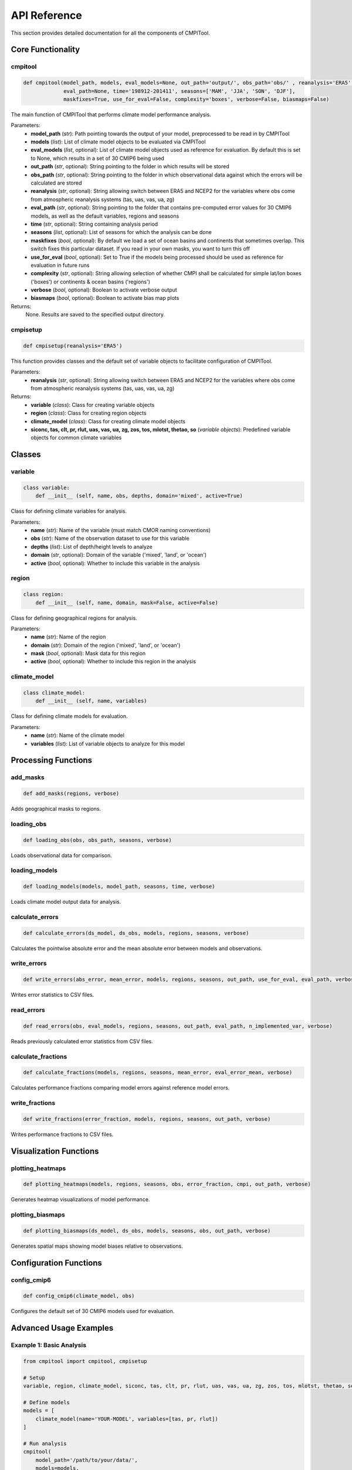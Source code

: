 API Reference
=============

This section provides detailed documentation for all the components of CMPITool.

Core Functionality
----------------

cmpitool
^^^^^^^^

.. code-block:: python

   def cmpitool(model_path, models, eval_models=None, out_path='output/', obs_path='obs/' , reanalysis='ERA5', 
                eval_path=None, time='198912-201411', seasons=['MAM', 'JJA', 'SON', 'DJF'], 
                maskfixes=True, use_for_eval=False, complexity='boxes', verbose=False, biasmaps=False)

The main function of CMPITool that performs climate model performance analysis.

Parameters:
   - **model_path** (*str*): Path pointing towards the output of your model, preprocessed to be read in by CMPITool
   - **models** (*list*): List of climate model objects to be evaluated via CMPITool
   - **eval_models** (*list*, optional): List of climate model objects used as reference for evaluation. By default this is set to None, which results in a set of 30 CMIP6 being used
   - **out_path** (*str*, optional): String pointing to the folder in which results will be stored
   - **obs_path** (*str*, optional): String pointing to the folder in which observational data against which the errors will be calculated are stored
   - **reanalysis** (*str*, optional): String allowing switch between ERA5 and NCEP2 for the variables where obs come from atmospheric reanalysis systems (tas, uas, vas, ua, zg)
   - **eval_path** (*str*, optional): String pointing to the folder that contains pre-computed error values for 30 CMIP6 models, as well as the default variables, regions and seasons
   - **time** (*str*, optional): String containing analysis period
   - **seasons** (*list*, optional): List of seasons for which the analysis can be done
   - **maskfixes** (*bool*, optional): By default we load a set of ocean basins and continents that sometimes overlap. This switch fixes this particular dataset. If you read in your own masks, you want to turn this off
   - **use_for_eval** (*bool*, optional): Set to True if the models being processed should be used as reference for evaluation in future runs
   - **complexity** (*str*, optional): String allowing selection of whether CMPI shall be calculated for simple lat/lon boxes ('boxes') or continents & ocean basins ('regions')
   - **verbose** (*bool*, optional): Boolean to activate verbose output
   - **biasmaps** (*bool*, optional): Boolean to activate bias map plots

Returns:
   None. Results are saved to the specified output directory.

cmpisetup
^^^^^^^^^

.. code-block:: python

   def cmpisetup(reanalysis='ERA5')

This function provides classes and the default set of variable objects to facilitate configuration of CMPITool.

Parameters:
   - **reanalysis** (*str*, optional): String allowing switch between ERA5 and NCEP2 for the variables where obs come from atmospheric reanalysis systems (tas, uas, vas, ua, zg)

Returns:
   - **variable** (*class*): Class for creating variable objects
   - **region** (*class*): Class for creating region objects
   - **climate_model** (*class*): Class for creating climate model objects
   - **siconc, tas, clt, pr, rlut, uas, vas, ua, zg, zos, tos, mlotst, thetao, so** (*variable objects*): Predefined variable objects for common climate variables

Classes
-------

variable
^^^^^^^

.. code-block:: python

   class variable:
       def __init__ (self, name, obs, depths, domain='mixed', active=True)

Class for defining climate variables for analysis.

Parameters:
   - **name** (*str*): Name of the variable (must match CMOR naming conventions)
   - **obs** (*str*): Name of the observation dataset to use for this variable
   - **depths** (*list*): List of depth/height levels to analyze
   - **domain** (*str*, optional): Domain of the variable ('mixed', 'land', or 'ocean')
   - **active** (*bool*, optional): Whether to include this variable in the analysis

region
^^^^^^

.. code-block:: python

   class region:
       def __init__ (self, name, domain, mask=False, active=False)

Class for defining geographical regions for analysis.

Parameters:
   - **name** (*str*): Name of the region
   - **domain** (*str*): Domain of the region ('mixed', 'land', or 'ocean')
   - **mask** (*bool*, optional): Mask data for this region
   - **active** (*bool*, optional): Whether to include this region in the analysis

climate_model
^^^^^^^^^^^

.. code-block:: python

   class climate_model:
       def __init__ (self, name, variables)

Class for defining climate models for evaluation.

Parameters:
   - **name** (*str*): Name of the climate model
   - **variables** (*list*): List of variable objects to analyze for this model

Processing Functions
------------------

add_masks
^^^^^^^^

.. code-block:: python

   def add_masks(regions, verbose)

Adds geographical masks to regions.

loading_obs
^^^^^^^^^^

.. code-block:: python

   def loading_obs(obs, obs_path, seasons, verbose)

Loads observational data for comparison.

loading_models
^^^^^^^^^^^^^

.. code-block:: python

   def loading_models(models, model_path, seasons, time, verbose)

Loads climate model output data for analysis.

calculate_errors
^^^^^^^^^^^^^^^

.. code-block:: python

   def calculate_errors(ds_model, ds_obs, models, regions, seasons, verbose)

Calculates the pointwise absolute error and the mean absolute error between models and observations.

write_errors
^^^^^^^^^^^

.. code-block:: python

   def write_errors(abs_error, mean_error, models, regions, seasons, out_path, use_for_eval, eval_path, verbose)

Writes error statistics to CSV files.

read_errors
^^^^^^^^^^

.. code-block:: python

   def read_errors(obs, eval_models, regions, seasons, out_path, eval_path, n_implemented_var, verbose)

Reads previously calculated error statistics from CSV files.

calculate_fractions
^^^^^^^^^^^^^^^^^

.. code-block:: python

   def calculate_fractions(models, regions, seasons, mean_error, eval_error_mean, verbose)

Calculates performance fractions comparing model errors against reference model errors.

write_fractions
^^^^^^^^^^^^^

.. code-block:: python

   def write_fractions(error_fraction, models, regions, seasons, out_path, verbose)

Writes performance fractions to CSV files.

Visualization Functions
---------------------

plotting_heatmaps
^^^^^^^^^^^^^^^

.. code-block:: python

   def plotting_heatmaps(models, regions, seasons, obs, error_fraction, cmpi, out_path, verbose)

Generates heatmap visualizations of model performance.

plotting_biasmaps
^^^^^^^^^^^^^^^

.. code-block:: python

   def plotting_biasmaps(ds_model, ds_obs, models, seasons, obs, out_path, verbose)

Generates spatial maps showing model biases relative to observations.

Configuration Functions
---------------------

config_cmip6
^^^^^^^^^^

.. code-block:: python

   def config_cmip6(climate_model, obs)

Configures the default set of 30 CMIP6 models used for evaluation.

Advanced Usage Examples
---------------------

Example 1: Basic Analysis
^^^^^^^^^^^^^^^^^^^^^^^

.. code-block:: python

   from cmpitool import cmpitool, cmpisetup
   
   # Setup
   variable, region, climate_model, siconc, tas, clt, pr, rlut, uas, vas, ua, zg, zos, tos, mlotst, thetao, so = cmpisetup()
   
   # Define models
   models = [
       climate_model(name='YOUR-MODEL', variables=[tas, pr, rlut])
   ]
   
   # Run analysis
   cmpitool(
       model_path='/path/to/your/data/',
       models=models,
       verbose=True
   )

Example 2: Custom Regions
^^^^^^^^^^^^^^^^^^^^^^^

.. code-block:: python

   from cmpitool import cmpitool, cmpisetup
   
   # Setup
   variable, region, climate_model, siconc, tas, clt, pr, rlut, uas, vas, ua, zg, zos, tos, mlotst, thetao, so = cmpisetup()
   
   # Define custom regions
   custom_regions = [
       region(name='My_Region1', domain='land'),
       region(name='My_Region2', domain='ocean')
   ]
   
   # Define models
   models = [
       climate_model(name='YOUR-MODEL', variables=[tas, pr])
   ]
   
   # Run analysis with custom regions
   cmpitool(
       model_path='/path/to/your/data/',
       models=models,
       regions=custom_regions,
       verbose=True
   )

Example 3: Custom Evaluation Models
^^^^^^^^^^^^^^^^^^^^^^^^^^^^^^^^^

.. code-block:: python

   from cmpitool import cmpitool, cmpisetup
   
   # Setup
   variable, region, climate_model, siconc, tas, clt, pr, rlut, uas, vas, ua, zg, zos, tos, mlotst, thetao, so = cmpisetup()
   
   # Define evaluation models
   eval_models = [
       climate_model(name='EVAL-MODEL-1', variables=[tas, pr]),
       climate_model(name='EVAL-MODEL-2', variables=[tas, pr])
   ]
   
   # Define models to evaluate
   models = [
       climate_model(name='TEST-MODEL', variables=[tas, pr])
   ]
   
   # Run analysis with custom evaluation models
   cmpitool(
       model_path='/path/to/your/data/',
       models=models,
       eval_models=eval_models,
       verbose=True
   )
